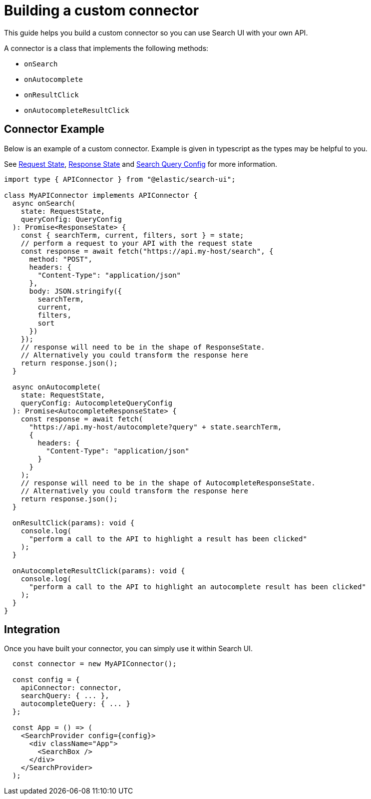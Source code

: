 [[guides-building-a-custom-connector]]
= Building a custom connector

// :keywords: custom connector

This guide helps you build a custom connector so you can use Search UI with your own API.

A connector is a class that implements the following methods:

* `onSearch`
* `onAutocomplete`
* `onResultClick`
* `onAutocompleteResultClick`

[discrete]
[[guides-building-a-custom-connector-connector-example]]
== Connector Example

Below is an example of a custom connector. Example is given in typescript as the types may be helpful to you.

See <<api-core-state-request-state,Request State>>, <<api-core-state-response-state,Response State>> and <<api-core-configuration-search-query-queryconfig,Search Query Config>> for more information.

[source,typescript]
----
import type { APIConnector } from "@elastic/search-ui";

class MyAPIConnector implements APIConnector {
  async onSearch(
    state: RequestState,
    queryConfig: QueryConfig
  ): Promise<ResponseState> {
    const { searchTerm, current, filters, sort } = state;
    // perform a request to your API with the request state
    const response = await fetch("https://api.my-host/search", {
      method: "POST",
      headers: {
        "Content-Type": "application/json"
      },
      body: JSON.stringify({
        searchTerm,
        current,
        filters,
        sort
      })
    });
    // response will need to be in the shape of ResponseState.
    // Alternatively you could transform the response here
    return response.json();
  }

  async onAutocomplete(
    state: RequestState,
    queryConfig: AutocompleteQueryConfig
  ): Promise<AutocompleteResponseState> {
    const response = await fetch(
      "https://api.my-host/autocomplete?query" + state.searchTerm,
      {
        headers: {
          "Content-Type": "application/json"
        }
      }
    );
    // response will need to be in the shape of AutocompleteResponseState.
    // Alternatively you could transform the response here
    return response.json();
  }

  onResultClick(params): void {
    console.log(
      "perform a call to the API to highlight a result has been clicked"
    );
  }

  onAutocompleteResultClick(params): void {
    console.log(
      "perform a call to the API to highlight an autocomplete result has been clicked"
    );
  }
}
----

[discrete]
[[guides-building-a-custom-connector-integration]]
== Integration

Once you have built your connector, you can simply use it within Search UI.

[source,js]
----

  const connector = new MyAPIConnector();

  const config = {
    apiConnector: connector,
    searchQuery: { ... },
    autocompleteQuery: { ... }
  };

  const App = () => (
    <SearchProvider config={config}>
      <div className="App">
        <SearchBox />
      </div>
    </SearchProvider>
  );

----
